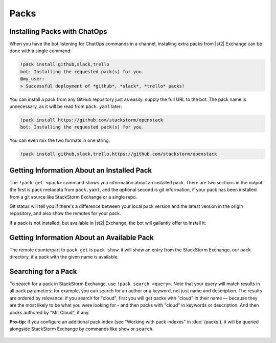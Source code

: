Packs
=====

Installing Packs with ChatOps
-----------------------------

When you have the bot listening for ChatOps commands in a channel, installing extra packs from
|st2| Exchange can be done with a single command:

.. code-block:: bash

    !pack install github,slack,trello
    bot: Installing the requested pack(s) for you.
    @my_user:
    > Successful deployment of *github*, *slack*, *trello* packs!

You can install a pack from any GitHub repository just as easily: supply the full URL to the bot.
The pack name is unnecessary, as it will be read from ``pack.yaml`` later:

.. code-block:: bash

    !pack install https://github.com/stackstorm/openstack
    bot: Installing the requested pack(s) for you.

You can even mix the two formats in one string:

.. code-block:: bash

    !pack install github,slack,trello,https://github.com/stackstorm/openstack

.. figure :: /_static/images/packs-chatops-install.png
    :align: center


Getting Information About an Installed Pack
-------------------------------------------

The ``!pack get <pack>`` command shows you information about an installed pack. There are two
sections in the output: the first is pack metadata from ``pack.yaml``, and the optional second is
git information, if your pack has been installed from a git source like StackStorm Exchange or a
single repo.

Git status will tell you if there's a difference between your local pack version and the latest
version in the origin repository, and also show the remotes for your pack.

If a pack is not installed, but available in |st2| Exchange, the bot will gallantly offer to
install it:

.. figure :: /_static/images/packs-chatops-get.png
    :align: center

Getting Information About an Available Pack
-------------------------------------------

The remote counterpart to ``pack get`` is ``pack show``: it will show an entry from the StackStorm
Exchange, our pack directory, if a pack with the given name is available.

.. figure :: /_static/images/packs-chatops-show.png
    :align: center

Searching for a Pack
--------------------

To search for a pack in StackStorm Exchange, use ``!pack search <query>``. Note that your query
will match results in all pack parameters: for example, you can search for an author or a keyword,
not just name and description. The results are ordered by relevance: if you search for "cloud",
first you will get packs with "cloud" in their name — because they are the most likely to be what
you were looking for - and then packs with "cloud" in keywords or description. And then packs
authored by "Mr. Cloud", if any.

**Pro-tip:** if you configure an additional pack index (see "Working with pack indexes" in
:doc:`/packs`), it will be queried alongside StackStorm Exchange by commands like ``show`` or
``search``.

.. figure :: /_static/images/packs-chatops-search.png
    :align: center
